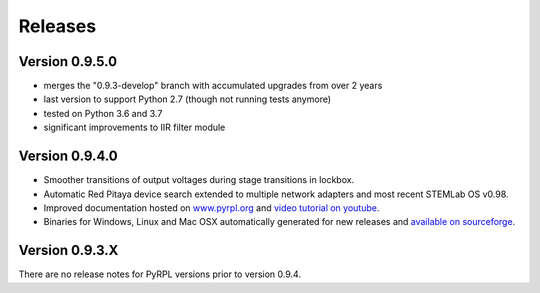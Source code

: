 Releases
**************

Version 0.9.5.0
=====================

- merges the "0.9.3-develop" branch with accumulated upgrades from over 2 years
- last version to support Python 2.7 (though not running tests anymore)
- tested on Python 3.6 and 3.7
- significant improvements to IIR filter module


Version 0.9.4.0
=====================

* Smoother transitions of output voltages during stage transitions in lockbox.
* Automatic Red Pitaya device search extended to multiple network adapters and most recent STEMLab OS v0.98.
* Improved documentation hosted on `www.pyrpl.org <www.pyrpl.org>`_ and `video tutorial on youtube <https://www.youtube.com/watch?v=WnFkz1adhgs>`_.
* Binaries for Windows, Linux and Mac OSX automatically generated for new releases and `available on sourceforge <https://sourceforge.net/projects/pyrpl/files/>`_.


Version 0.9.3.X
=====================

There are no release notes for PyRPL versions prior to version 0.9.4.

